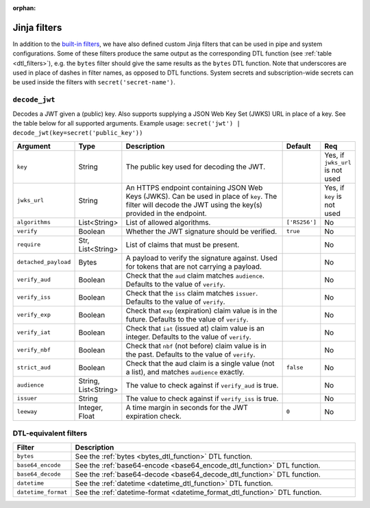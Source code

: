 :orphan:

.. _jinja_filters_section:


Jinja filters
=============
In addition to the `built-in filters <https://jinja.palletsprojects.com/en/stable/templates/#list-of-builtin-filters>`_,
we have also defined custom Jinja filters that can be used in pipe and system configurations. Some of these filters
produce the same output as the corresponding DTL function (see :ref:`table <dtl_filters>`), e.g. the ``bytes`` filter should give the same
results as the ``bytes`` DTL function. Note that underscores are used in place of dashes in filter names, as
opposed to DTL functions. System secrets and subscription-wide secrets can be used inside the filters
with ``secret('secret-name')``.



.. _custom_jinja_filters:

``decode_jwt``
^^^^^^^^^^^^^^

Decodes a JWT given a (public) key. Also supports supplying a JSON Web Key Set (JWKS) URL in place of a key. See the
table below for all supported arguments. Example usage: ``secret('jwt') | decode_jwt(key=secret('public_key'))``

.. list-table::
   :header-rows: 1
   :widths: 10, 10, 60, 10, 5

   * - Argument
     - Type
     - Description
     - Default
     - Req

   * - ``key``
     - String
     - The public key used for decoding the JWT.
     -
     - Yes, if ``jwks_url`` is not used

   * - ``jwks_url``
     - String
     - An HTTPS endpoint containing JSON Web Keys (JWKS). Can be used in place of ``key``. The filter will
       decode the JWT using the key(s) provided in the endpoint.
     -
     - Yes, if ``key`` is not used

   * - ``algorithms``
     - List<String>
     - List of allowed algorithms.
     - ``['RS256']``
     - No

   * - ``verify``
     - Boolean
     - Whether the JWT signature should be verified.
     - ``true``
     - No

   * - ``require``
     - Str, List<String>
     - List of claims that must be present.
     -
     - No

   * - ``detached_payload``
     - Bytes
     - A payload to verify the signature against. Used for tokens that are not carrying a payload.
     -
     - No

   * - ``verify_aud``
     - Boolean
     - Check that the ``aud`` claim matches ``audience``. Defaults to the value of ``verify``.
     -
     - No

   * - ``verify_iss``
     - Boolean
     - Check that the ``iss`` claim matches ``issuer``. Defaults to the value of ``verify``.
     -
     - No

   * - ``verify_exp``
     - Boolean
     - Check that ``exp`` (expiration) claim value is in the future. Defaults to the value of ``verify``.
     -
     - No

   * - ``verify_iat``
     - Boolean
     - Check that ``iat`` (issued at) claim value is an integer. Defaults to the value of ``verify``.
     -
     - No

   * - ``verify_nbf``
     - Boolean
     - Check that ``nbf`` (not before) claim value is in the past. Defaults to the value of ``verify``.
     -
     - No

   * - ``strict_aud``
     - Boolean
     - Check that the aud claim is a single value (not a list), and matches ``audience`` exactly.
     - ``false``
     - No

   * - ``audience``
     - String, List<String>
     - The value to check against if ``verify_aud`` is true.
     -
     - No

   * - ``issuer``
     - String
     - The value to check against if ``verify_iss`` is true.
     -
     - No

   * - ``leeway``
     - Integer, Float
     - A time margin in seconds for the JWT expiration check.
     - ``0``
     - No

.. _dtl_filters:

DTL-equivalent filters
^^^^^^^^^^^^^^^^^^^^^^

.. list-table::
   :header-rows: 1
   :widths: 10, 60

   * - Filter
     - Description

   * - ``bytes``
     - See the :ref:`bytes <bytes_dtl_function>` DTL function.

   * - ``base64_encode``
     - See the :ref:`base64-encode <base64_encode_dtl_function>` DTL function.

   * - ``base64_decode``
     - See the :ref:`base64-decode <base64_decode_dtl_function>` DTL function.

   * - ``datetime``
     - See the :ref:`datetime <datetime_dtl_function>` DTL function.

   * - ``datetime_format``
     - See the :ref:`datetime-format <datetime_format_dtl_function>` DTL function.
